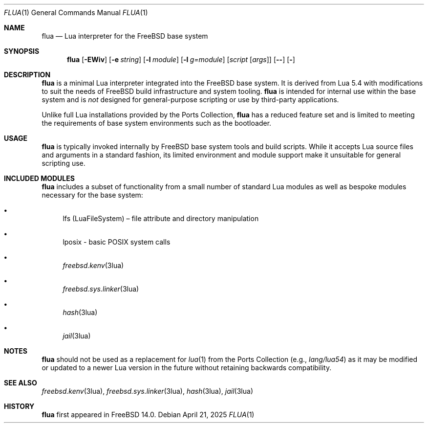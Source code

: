 .\"
.\" SPDX-License-Identifier: BSD-2-Clause
.\"
.\" Copyright (c) 2025 The FreeBSD Foundation
.\"
.\" Redistribution and use in source and binary forms, with or without
.\" modification, are permitted provided that the following conditions
.\" are met:
.\"
.\" 1. Redistributions of source code must retain the above copyright
.\"    notice, this list of conditions and the following disclaimer.
.\" 2. Redistributions in binary form must reproduce the above copyright
.\"    notice, this list of conditions and the following disclaimer in the
.\"    documentation and/or other materials provided with the distribution.
.\"
.\" THIS SOFTWARE IS PROVIDED BY THE AUTHOR AND CONTRIBUTORS ``AS IS'' AND
.\" ANY EXPRESS OR IMPLIED WARRANTIES, INCLUDING, BUT NOT LIMITED TO, THE
.\" IMPLIED WARRANTIES OF MERCHANTABILITY AND FITNESS FOR A PARTICULAR PURPOSE
.\" ARE DISCLAIMED.  IN NO EVENT SHALL THE AUTHOR OR CONTRIBUTORS BE LIABLE
.\" FOR ANY DIRECT, INDIRECT, INCIDENTAL, SPECIAL, EXEMPLARY, OR CONSEQUENTIAL
.\" DAMAGES (INCLUDING, BUT NOT LIMITED TO, PROCUREMENT OF SUBSTITUTE GOODS
.\" OR SERVICES; LOSS OF USE, DATA, OR PROFITS; OR BUSINESS INTERRUPTION)
.\" HOWEVER CAUSED AND ON ANY THEORY OF LIABILITY, WHETHER IN CONTRACT, STRICT
.\" LIABILITY, OR TORT (INCLUDING NEGLIGENCE OR OTHERWISE) ARISING IN ANY WAY
.\" OUT OF THE USE OF THIS SOFTWARE, EVEN IF ADVISED OF THE POSSIBILITY OF
.\" SUCH DAMAGE.
.\"
.Dd April 21, 2025
.Dt FLUA 1
.Os
.Sh NAME
.Nm flua
.Nd Lua interpreter for the FreeBSD base system
.Sh SYNOPSIS
.Nm flua
.Op Fl EWiv
.Op Fl e Ar string
.Op Fl l Ar module
.Op Fl l Ar g=module
.Op Ar script Op Ar args
.Op Fl -
.Op Fl
.Sh DESCRIPTION
.Nm
is a minimal Lua interpreter integrated into the FreeBSD base system.
It is derived from Lua 5.4 with modifications to suit the needs of
.Fx
build infrastructure and system tooling.
.Nm
is intended for internal use within the base system and is
.Em not
designed for general-purpose scripting or use by third-party applications.
.Pp
Unlike full Lua installations provided by the Ports Collection,
.Nm
has a reduced feature set and is limited to meeting the requirements of
base system environments such as the bootloader.
.Sh USAGE
.Nm
is typically invoked internally by FreeBSD base system tools and build scripts.
While it accepts Lua source files and arguments in a standard fashion, its
limited environment and module support make it unsuitable for general scripting
use.
.Sh INCLUDED MODULES
.Nm
includes a subset of functionality from a small number of standard Lua modules
as well as bespoke modules necessary for the base system:
.Bl -bullet
.It
lfs (LuaFileSystem) – file attribute and directory manipulation
.It
lposix - basic POSIX system calls
.It
.Xr freebsd.kenv 3lua
.It
.Xr freebsd.sys.linker 3lua
.It
.Xr hash 3lua
.It
.Xr jail 3lua
.El
.Sh NOTES
.Nm
should not be used as a replacement for
.Xr lua 1
from the Ports Collection (e.g.,
.Pa lang/lua54 )
as it may be modified or updated to a newer Lua version in the future without
retaining backwards compatibility.
.Sh SEE ALSO
.Xr freebsd.kenv 3lua ,
.Xr freebsd.sys.linker 3lua ,
.Xr hash 3lua ,
.Xr jail 3lua
.Sh HISTORY
.Nm
first appeared in
.Fx 14.0 .
